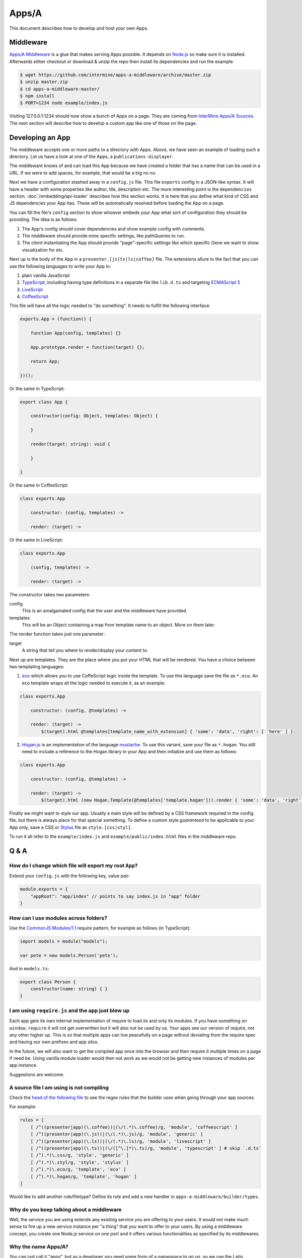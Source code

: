 .. index:: embedding, javascript embedding, apps, widgets, report widgets, report widgets service

Apps/A
======

.. versionadded:: 1.2.3

This document describes how to develop and host your own Apps.

Middleware
----------

`Apps/A Middleware <https://github.com/intermine/apps-a-middleware>`_ is a glue that makes serving Apps possible. It depends on `Node.js <http://nodejs.org/>`_ so make sure it is installed. Afterwards either checkout or download & unzip the repo then install its dependencies and run the example:

.. code-block:: bash

    $ wget https://github.com/intermine/apps-a-middleware/archive/master.zip
    $ unzip master.zip
    $ cd apps-a-middleware-master/
    $ npm install
    $ PORT=1234 node example/index.js

Visiting 127.0.0.1:1234 should now show a bunch of Apps on a page. They are coming from `InterMine Apps/A Sources <https://github.com/intermine/intermine-apps-a>`_. The next section will describe how to develop a custom app like one of those on the page.

Developing an App
-----------------

The middleware accepts one or more paths to a directory with Apps. Above, we have seen an example of loading such a directory. Let us have a look at one of the Apps, a ``publications-displayer``.

The middleware knows of and can load this App because we have created a folder that has a name that can be used in a URL. If we were to add spaces, for example, that would be a big no no.

Next we have a configuration stashed away in a ``config.js`` file. This file ``exports`` config in a JSON-like syntax. It will have a header with some properties like author, tile, description etc. The more interesting point is the ``dependencies`` section. :doc:`/embedding/api-loader` describes how this section works. It is here that you define what kind of CSS and JS dependencies your App has. These will be automatically resolved before loading the App on a page.

You can fill the file's ``config`` section to show whoever embeds your App what sort of configuration they should be providing. The idea is as follows:

1. The App's config should cover dependencies and show example config with comments.
2. The middleware should provide mine specific settings, like pathQueries to run.
3. The client instantiating the App should provide "page"-specific settings like which specific Gene we want to show visualization for etc.

Next up is the body of the App in a ``presenter.[js|ts|ls|coffee]`` file. The extensions allure to the fact that you can use the following languages to write your App in:

1. plain vanilla JavaScript
2. `TypeScript <http://www.typescriptlang.org/>`_; including having type definitions in a separate file like ``lib.d.ts`` and targeting `ECMAScript 5 <http://kangax.github.io/es5-compat-table/>`_
3. `LiveScript <http://livescript.net/>`_
4. `CoffeeScript <http://coffeescript.org/>`_

This file will have all the logic needed to "do something". It needs to fulfill the following interface:

.. code-block:: javascript
    
    exports.App = (function() {
        
        function App(config, templates) {}
        
        App.prototype.render = function(target) {};
        
        return App;

    })();

Or the same in TypeScript:

.. code-block:: javascript

    export class App {
    
        constructor(config: Object, templates: Object) {
    
        }
    
        render(target: string): void {
    
        }
    
    }

Or the same in CoffeeScript:

.. code-block:: coffeescript

    class exports.App

        constructor: (config, templates) ->

        render: (target) ->

Or the same in LiveScript:

.. code-block:: livescript

    class exports.App
    
        (config, templates) ->
        
        render: (target) ->

The constructor takes two parameters:

config
    This is an amalgamated config that the user and the middleware have provided.
templates
    This will be an Object containing a map from template name to an object. More on them later.

The render function takes just one parameter:

target
    A string that tell you where to render/display your content to.

Next up are templates. They are the place where you put your HTML that will be rendered. You have a choice between two templating languages:

1. `eco <https://github.com/sstephenson/eco>`_ which allows you to use CoffeScript logic inside the template. To use this language save the file as ``*.eco``. An eco template wraps all the logic needed to execute it, as an example:

.. code-block:: coffeescript

    class exports.App

        constructor: (config, @templates) ->

        render: (target) ->
            $(target).html @templates[template_name_with_extension] { 'some': 'data', 'right': [ 'here' ] }

2. `Hogan.js <http://twitter.github.io/hogan.js/>`_ is an implementation of the language `mustache <http://mustache.github.io/mustache.5.html>`_. To use this variant, save your file as ``*.hogan``. You still need to include a reference to the Hogan library in your App and then initialize and use them as follows:

.. code-block:: coffeescript

    class exports.App

        constructor: (config, @templates) ->

        render: (target) ->
            $(target).html (new Hogan.Template(@templates['template.hogan'])).render { 'some': 'data', 'right': [ 'here' ] }

Finally we might want to style our app. Usually a main style will be defined by a CSS framework required in the config file, but there is always place for that special something. To define a custom style *guaranteed* to be applicable to your App only, save a CSS or `Stylus <http://learnboost.github.io/stylus/>`_ file as ``style.[css|styl]``.

To run it all refer to the ``example/index.js`` and ``example/public/index.html`` files in the middleware repo.

Q & A
-----

How do I change which file will export my root ``App``?
~~~~~~~~~~~~~~~~~~~~~~~~~~~~~~~~~~~~~~~~~~~~~~~~~~~~~~~

Extend your ``config.js`` with the following key, value pair:

.. code-block:: javascript

    module.exports = {
        "appRoot": "app/index" // points to say index.js in "app" folder
    }

How can I use modules across folders?
~~~~~~~~~~~~~~~~~~~~~~~~~~~~~~~~~~~~~

Use the `CommonJS Modules/1.1 <http://addyosmani.com/writing-modular-js/>`_ require pattern, for example as follows (in TypeScript):

.. code-block:: javascript

    import models = module("models");
    
    var pete = new models.Person('pete');

And in ``models.ts``:

.. code-block:: javascript

    export class Person {
        constructor(name: string) { }
    }

I am using ``require.js`` and the app just blew up
~~~~~~~~~~~~~~~~~~~~~~~~~~~~~~~~~~~~~~~~~~~~~~~~~~

Each app gets its own internal implementation of require to load its and only its modules. If you have something on ``window.require`` it will not get overwritten but it will also not be used by us. Your apps see our version of require, not any other higher up. This is so that multiple apps can live peacefully on a page without deviating from the require spec and having our own prefixes and app silos.

In the future, we will also want to get the compiled app once into the browser and then require it multiple times on a page if need be. Using vanilla module loader would then not work as we would not be getting new instances of modules per app instance.

Suggestions are welcome.

A source file I am using is not compiling
~~~~~~~~~~~~~~~~~~~~~~~~~~~~~~~~~~~~~~~~~

Check the `head of the following file <https://github.com/intermine/apps-a-middleware/blob/master/builder/rules.coffee#L5-L14>`_ to see the regex rules that the builder uses when going through your app sources.

For example:

.. code-block:: coffeescript

    rules = [
        [ /^((presenter|app)(\.coffee))|(\/(.*)\.coffee)/g, 'module', 'coffeescript' ]
        [ /^((presenter|app)(\.js))|(\/(.*)\.js)/g, 'module', 'generic' ]
        [ /^((presenter|app)(\.ls))|(\/(.*)\.ls)/g, 'module', 'livescript' ]
        [ /^((presenter|app)(\.ts))|(\/([^\.]*)\.ts)/g, 'module', 'typescript' ] # skip `.d.ts`
        [ /^(.*)\.css/g, 'style', 'generic' ]
        [ /^(.*)\.styl/g, 'style', 'stylus' ]
        [ /^(.*)\.eco/g, 'template', 'eco' ]
        [ /^(.*)\.hogan/g, 'template', 'hogan' ]
    ]

Would like to add another rule/filetype? Define its rule and add a new handler in ``apps-a-middleware/builder/types``.

Why do you keep talking about a middleware
~~~~~~~~~~~~~~~~~~~~~~~~~~~~~~~~~~~~~~~~~~

Well, the service you are using extends any existing service you are offering to your users. It would not make much sense to fire up a new service instance per "a thing" that you want to offer to your users. By using a middleware concept, you create one Node.js service on one port and it offers various functionalities as specified by its middlewares.

Why the name Apps/A?
~~~~~~~~~~~~~~~~~~~~

You can just call it "apps", but as a developer you need some form of a namespace to go on, so we use the Latin alphabet for suffixes. In the future/different version will be called Apps/B and so on.
